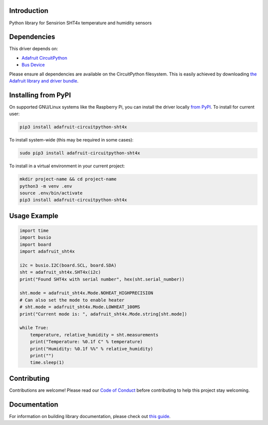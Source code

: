 Introduction
============

.. image:: https://readthedocs.org/projects/adafruit-circuitpython-sht4x/badge/?version=latest
    :target: https://circuitpython.readthedocs.io/projects/sht4x/en/latest/
    :alt: Documentation Status

.. image:: https://img.shields.io/discord/327254708534116352.svg
    :target: https://adafru.it/discord
    :alt: Discord

.. image:: https://github.com/adafruit/Adafruit_CircuitPython_SHT4x/workflows/Build%20CI/badge.svg
    :target: https://github.com/adafruit/Adafruit_CircuitPython_SHT4x/actions
    :alt: Build Status

.. image:: https://img.shields.io/badge/code%20style-black-000000.svg
    :target: https://github.com/psf/black
    :alt: Code Style: Black

Python library for Sensirion SHT4x temperature and humidity sensors


Dependencies
=============
This driver depends on:

* `Adafruit CircuitPython <https://github.com/adafruit/circuitpython>`_
* `Bus Device <https://github.com/adafruit/Adafruit_CircuitPython_BusDevice>`_

Please ensure all dependencies are available on the CircuitPython filesystem.
This is easily achieved by downloading
`the Adafruit library and driver bundle <https://circuitpython.org/libraries>`_.

Installing from PyPI
=====================

On supported GNU/Linux systems like the Raspberry Pi, you can install the driver locally `from
PyPI <https://pypi.org/project/adafruit-circuitpython-sht4x/>`_. To install for current user:

.. code-block:: shell

    pip3 install adafruit-circuitpython-sht4x

To install system-wide (this may be required in some cases):

.. code-block:: shell

    sudo pip3 install adafruit-circuitpython-sht4x

To install in a virtual environment in your current project:

.. code-block:: shell

    mkdir project-name && cd project-name
    python3 -m venv .env
    source .env/bin/activate
    pip3 install adafruit-circuitpython-sht4x

Usage Example
=============

.. code-block:: python

    import time
    import busio
    import board
    import adafruit_sht4x

    i2c = busio.I2C(board.SCL, board.SDA)
    sht = adafruit_sht4x.SHT4x(i2c)
    print("Found SHT4x with serial number", hex(sht.serial_number))

    sht.mode = adafruit_sht4x.Mode.NOHEAT_HIGHPRECISION
    # Can also set the mode to enable heater
    # sht.mode = adafruit_sht4x.Mode.LOWHEAT_100MS
    print("Current mode is: ", adafruit_sht4x.Mode.string[sht.mode])

    while True:
        temperature, relative_humidity = sht.measurements
        print("Temperature: %0.1f C" % temperature)
        print("Humidity: %0.1f %%" % relative_humidity)
        print("")
        time.sleep(1)


Contributing
============

Contributions are welcome! Please read our `Code of Conduct
<https://github.com/adafruit/Adafruit_CircuitPython_SHT4x/blob/master/CODE_OF_CONDUCT.md>`_
before contributing to help this project stay welcoming.

Documentation
=============

For information on building library documentation, please check out `this guide <https://learn.adafruit.com/creating-and-sharing-a-circuitpython-library/sharing-our-docs-on-readthedocs#sphinx-5-1>`_.
